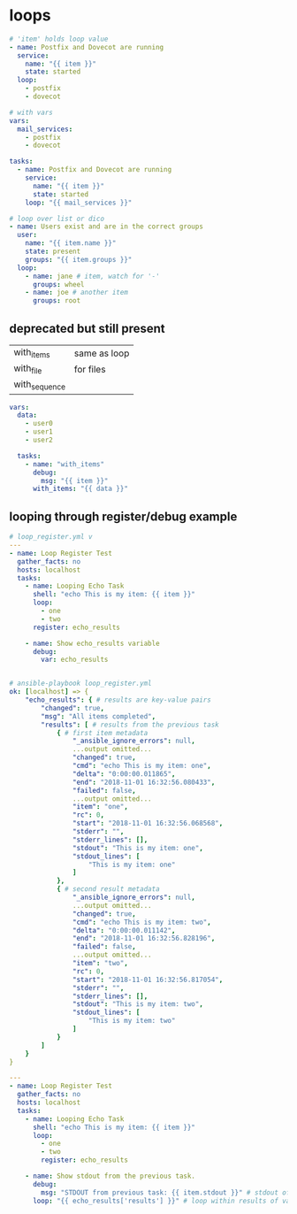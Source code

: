 * loops
#+begin_src yaml
  # 'item' holds loop value
  - name: Postfix and Dovecot are running
    service:
      name: "{{ item }}"
      state: started
    loop:
      - postfix
      - dovecot

  # with vars
  vars:
    mail_services:
      - postfix
      - dovecot

  tasks:
    - name: Postfix and Dovecot are running
      service:
        name: "{{ item }}"
        state: started
      loop: "{{ mail_services }}"

  # loop over list or dico
  - name: Users exist and are in the correct groups
    user:
      name: "{{ item.name }}"
      state: present
      groups: "{{ item.groups }}"
    loop:
      - name: jane # item, watch for '-'
        groups: wheel
      - name: joe # another item
        groups: root
#+end_src

** deprecated but still present

| with_items    | same as loop |
| with_file     | for files    |
| with_sequence |              |

#+begin_src yaml
  vars:
    data:
      - user0
      - user1
      - user2

    tasks:
      - name: "with_items"
        debug:
          msg: "{{ item }}"
        with_items: "{{ data }}"
      
#+end_src

** looping through register/debug example

#+begin_src yaml
  # loop_register.yml v
  ---
  - name: Loop Register Test
    gather_facts: no
    hosts: localhost
    tasks:
      - name: Looping Echo Task
        shell: "echo This is my item: {{ item }}"
        loop:
          - one
          - two
        register: echo_results

      - name: Show echo_results variable
        debug:
          var: echo_results

#+end_src

#+begin_src yaml
  
  # ansible-playbook loop_register.yml
  ok: [localhost] => {
      "echo_results": { # results are key-value pairs
          "changed": true,
          "msg": "All items completed",
          "results": [ # results from the previous task
              { # first item metadata
                  "_ansible_ignore_errors": null,
                  ...output omitted...
                  "changed": true,
                  "cmd": "echo This is my item: one",
                  "delta": "0:00:00.011865",
                  "end": "2018-11-01 16:32:56.080433",
                  "failed": false,
                  ...output omitted...
                  "item": "one",
                  "rc": 0,
                  "start": "2018-11-01 16:32:56.068568",
                  "stderr": "",
                  "stderr_lines": [],
                  "stdout": "This is my item: one",
                  "stdout_lines": [
                      "This is my item: one"
                  ]
              },
              { # second result metadata
                  "_ansible_ignore_errors": null,
                  ...output omitted...
                  "changed": true,
                  "cmd": "echo This is my item: two",
                  "delta": "0:00:00.011142",
                  "end": "2018-11-01 16:32:56.828196",
                  "failed": false,
                  ...output omitted...
                  "item": "two",
                  "rc": 0,
                  "start": "2018-11-01 16:32:56.817054",
                  "stderr": "",
                  "stderr_lines": [],
                  "stdout": "This is my item: two",
                  "stdout_lines": [
                      "This is my item: two"
                  ]
              }
          ]
      }
  }
#+end_src

#+begin_src yaml
  ---
  - name: Loop Register Test
    gather_facts: no
    hosts: localhost
    tasks:
      - name: Looping Echo Task
        shell: "echo This is my item: {{ item }}"
        loop:
          - one
          - two
          register: echo_results

      - name: Show stdout from the previous task.
        debug:
          msg: "STDOUT from previous task: {{ item.stdout }}" # stdout of echo_results['results']
        loop: "{{ echo_results['results'] }}" # loop within results of var 'echo_result'

#+end_src
